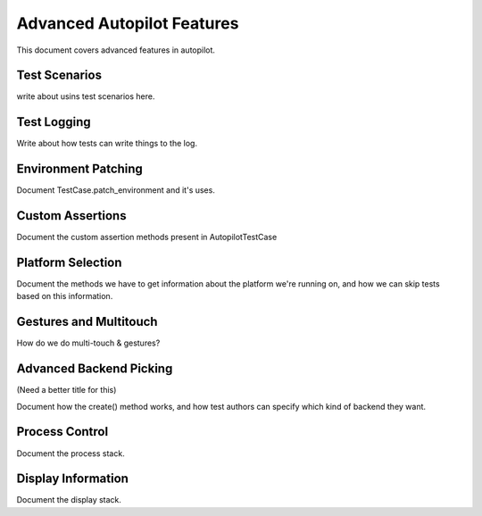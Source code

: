Advanced Autopilot Features
###########################

This document covers advanced features in autopilot.

Test Scenarios
==============

write about usins test scenarios here.

Test Logging
============

Write about how tests can write things to the log.

Environment Patching
====================

Document TestCase.patch_environment and it's uses.

Custom Assertions
=================

Document the custom assertion methods present in AutopilotTestCase

Platform Selection
==================

Document the methods we have to get information about the platform we're running on, and how we can skip tests based on this information.

Gestures and Multitouch
=======================

How do we do multi-touch & gestures?

Advanced Backend Picking
========================

(Need a better title for this)

Document how the create() method works, and how test authors can specify which kind of backend they want.

Process Control
===============

Document the process stack.

Display Information
===================

Document the display stack.
